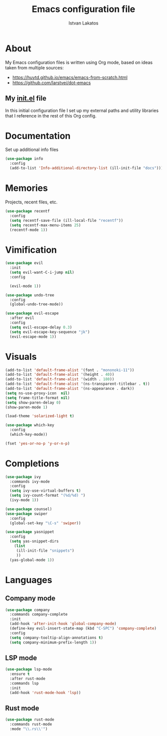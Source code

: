 #+TITLE: Emacs configuration file
#+AUTHOR: Istvan Lakatos
#+PROPERTY: header-args :tangle yes

* About
My Emacs configuration files is written using Org mode, 
based on ideas taken from multiple sources:
  - https://huytd.github.io/emacs/emacs-from-scratch.html
  - https://github.com/larstvei/dot-emacs
    
** My [[file:init.el][init.el]] file
   
   In this initial configuration file I set up my external paths and
utility libraries that I reference in the rest of this Org config. 

* Documentation
  Set up additional info files
#+BEGIN_SRC emacs-lisp
(use-package info
  :config
  (add-to-list 'Info-additional-directory-list (ill-init-file "docs")))
#+END_SRC

* Memories
Projects, recent files, etc.
#+BEGIN_SRC emacs-lisp
(use-package recentf
  :config
  (setq recentf-save-file (ill-local-file "recentf"))
  (setq recentf-max-menu-items 25)
  (recentf-mode 1))
#+END_SRC

* Vimification
#+BEGIN_SRC emacs-lisp
(use-package evil
  :init
  (setq evil-want-C-i-jump nil)
  :config
  
  (evil-mode 1))

(use-package undo-tree
  :config
  (global-undo-tree-mode))

(use-package evil-escape
  :after evil
  :config
  (setq evil-escape-delay 0.3)
  (setq evil-escape-key-sequence "jk")
  (evil-escape-mode 1))
  
#+END_SRC
    

* Visuals
  #+BEGIN_SRC emacs-lisp
(add-to-list 'default-frame-alist '(font . "mononoki-11"))
(add-to-list 'default-frame-alist '(height . 40))
(add-to-list 'default-frame-alist '(width . 180))
(add-to-list 'default-frame-alist '(ns-transparent-titlebar . t))
(add-to-list 'default-frame-alist '(ns-appearance . dark))
(setq ns-use-proxy-icon  nil)
(setq frame-title-format nil)
(setq show-paren-delay 0)
(show-paren-mode 1)

(load-theme 'solarized-light t)

(use-package which-key
  :config
  (which-key-mode))

(fset 'yes-or-no-p 'y-or-n-p)
  #+END_SRC

  
* Completions
#+BEGIN_SRC emacs-lisp
(use-package ivy
  :commands ivy-mode
  :config
  (setq ivy-use-virtual-buffers t)
  (setq ivy-count-format "(%d/%d) ")
  (ivy-mode 1))

(use-package counsel)
(use-package swiper
  :config
  (global-set-key "\C-s" 'swiper))
#+END_SRC

#+BEGIN_SRC emacs-lisp
  (use-package yasnippet
    :config
    (setq yas-snippet-dirs
	  (list
	   (ill-init-file "snippets")
	   ))
    (yas-global-mode 1))

#+END_SRC


* Languages
  
** Company mode
#+BEGIN_SRC emacs-lisp
  (use-package company
    :commands company-complete
    :init
    (add-hook 'after-init-hook 'global-company-mode)
    (define-key evil-insert-state-map (kbd "C-SPC") 'company-complete)
    :config
    (setq company-tooltip-align-annotations t)
    (setq company-minimum-prefix-length 1))
#+END_SRC
** LSP mode
#+BEGIN_SRC emacs-lisp
  (use-package lsp-mode
    :ensure t
    :after rust-mode
    :commands lsp
    :init
    (add-hook 'rust-mode-hook 'lsp))
#+END_SRC
** Rust mode
#+BEGIN_SRC emacs-lisp
  (use-package rust-mode
    :commands rust-mode
    :mode "\\.rs\\'")
#+END_SRC
